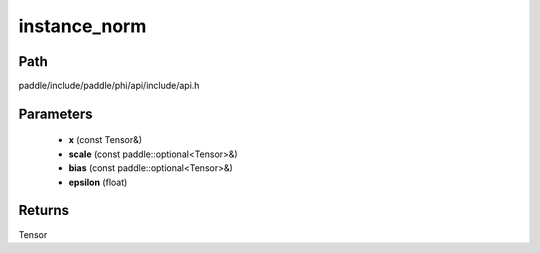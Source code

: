 .. _en_api_paddle_experimental_instance_norm:

instance_norm
-------------------------------

.. cpp:function:: Tensor instance_norm ( const Tensor & x , const paddle::optional<Tensor> & scale , const paddle::optional<Tensor> & bias , float epsilon = 1e - 5 ) ;


Path
:::::::::::::::::::::
paddle/include/paddle/phi/api/include/api.h

Parameters
:::::::::::::::::::::
	- **x** (const Tensor&)
	- **scale** (const paddle::optional<Tensor>&)
	- **bias** (const paddle::optional<Tensor>&)
	- **epsilon** (float)

Returns
:::::::::::::::::::::
Tensor
